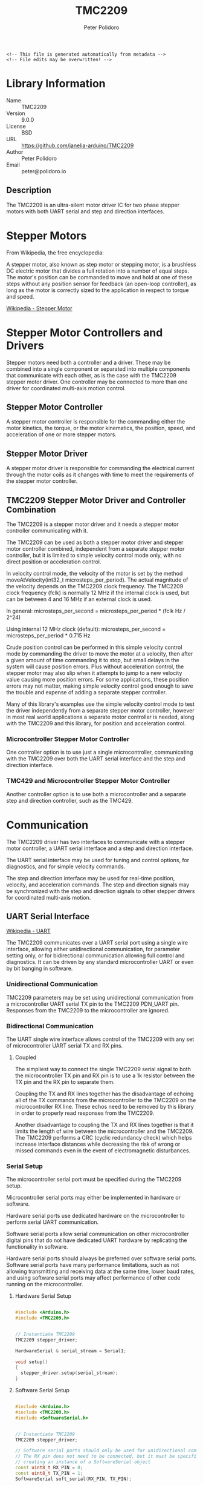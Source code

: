 #+EXPORT_FILE_NAME: ../README.md
#+OPTIONS: toc:1 |:t ^:nil tags:nil
#+TITLE: TMC2209
#+AUTHOR: Peter Polidoro
#+EMAIL: peter@polidoro.io

# Place warning at the top of the exported file
#+BEGIN_EXAMPLE
<!-- This file is generated automatically from metadata -->
<!-- File edits may be overwritten! -->
#+END_EXAMPLE

* Library Information
- Name :: TMC2209
- Version :: 9.0.0
- License :: BSD
- URL :: https://github.com/janelia-arduino/TMC2209
- Author :: Peter Polidoro
- Email :: peter@polidoro.io

** Description

The TMC2209 is an ultra-silent motor driver IC for two phase stepper motors with
both UART serial and step and direction interfaces.

[[./images/TMC2209.png]]

* Stepper Motors

From Wikipedia, the free encyclopedia:

A stepper motor, also known as step motor or stepping motor, is a brushless DC
electric motor that divides a full rotation into a number of equal steps. The
motor's position can be commanded to move and hold at one of these steps without
any position sensor for feedback (an open-loop controller), as long as the motor
is correctly sized to the application in respect to torque and speed.

[[https://en.wikipedia.org/wiki/Stepper_motor][Wikipedia - Stepper Motor]]

* Stepper Motor Controllers and Drivers

Stepper motors need both a controller and a driver. These may be combined into a
single component or separated into multiple components that communicate with
each other, as is the case with the TMC2209 stepper motor driver. One controller
may be connected to more than one driver for coordinated multi-axis motion
control.

** Stepper Motor Controller

A stepper motor controller is responsible for the commanding either the motor
kinetics, the torque, or the motor kinematics, the position, speed, and
acceleration of one or more stepper motors.

** Stepper Motor Driver

A stepper motor driver is responsible for commanding the electrical current
through the motor coils as it changes with time to meet the requirements of the
stepper motor controller.

** TMC2209 Stepper Motor Driver and Controller Combination

The TMC2209 is a stepper motor driver and it needs a stepper motor controller
communicating with it.

The TMC2209 can be used as both a stepper motor driver and stepper motor
controller combined, independent from a separate stepper motor controller, but
it is limited to simple velocity control mode only, with no direct position or
acceleration control.

In velocity control mode, the velocity of the motor is set by the method
moveAtVelocity(int32_t microsteps_per_period). The actual magnitude of the
velocity depends on the TMC2209 clock frequency. The TMC2209 clock frequency
(fclk) is normally 12 MHz if the internal clock is used, but can be between 4
and 16 MHz if an external clock is used.

In general:
microsteps_per_second = microsteps_per_period * (fclk Hz / 2^24)

Using internal 12 MHz clock (default):
microsteps_per_second = microsteps_per_period * 0.715 Hz

Crude position control can be performed in this simple velocity control mode by
commanding the driver to move the motor at a velocity, then after a given amount
of time commanding it to stop, but small delays in the system will cause
position errors. Plus without acceleration control, the stepper motor may also
slip when it attempts to jump to a new velocity value causing more position
errors. For some applications, these position errors may not matter, making
simple velocity control good enough to save the trouble and expense of adding a
separate stepper controller.

Many of this library's examples use the simple velocity control mode to test the
driver independently from a separate stepper motor controller, however in most
real world applications a separate motor controller is needed, along with the
TMC2209 and this library, for position and acceleration control.

*** Microcontroller Stepper Motor Controller

One controller option is to use just a single microcontroller, communicating
with the TMC2209 over both the UART serial interface and the step and direction
interface.

[[./images/microcontroller_controller_driver.png]]

*** TMC429 and Microcontroller Stepper Motor Controller

Another controller option is to use both a microcontroller and a separate step
and direction controller, such as the TMC429.

[[./images/TMC429_controller_driver.png]]

* Communication

The TMC2209 driver has two interfaces to communicate with a stepper motor
controller, a UART serial interface and a step and direction interface.

The UART serial interface may be used for tuning and control options, for
diagnostics, and for simple velocity commands.

The step and direction interface may be used for real-time position, velocity,
and acceleration commands. The step and direction signals may be synchronized
with the step and direction signals to other stepper drivers for coordinated
multi-axis motion.

** UART Serial Interface

[[https://en.wikipedia.org/wiki/Universal_asynchronous_receiver-transmitter][Wikipedia - UART]]

The TMC2209 communicates over a UART serial port using a single wire interface,
allowing either unidirectional communication, for parameter setting only, or for
bidirectional communication allowing full control and diagnostics. It can be
driven by any standard microcontroller UART or even by bit banging in software.

*** Unidirectional Communication

TMC2209 parameters may be set using unidirectional communication from a
microcontroller UART serial TX pin to the TMC2209 PDN_UART pin. Responses from
the TMC2209 to the microcontroller are ignored.

[[./images/TMC2209_unidirectional.png]]

*** Bidirectional Communication

The UART single wire interface allows control of the TMC2209 with any set of
microcontroller UART serial TX and RX pins.

**** Coupled

The simpliest way to connect the single TMC2209 serial signal to both the
microcontroller TX pin and RX pin is to use a 1k resistor between the TX pin and
the RX pin to separate them.

Coupling the TX and RX lines together has the disadvantage of echoing all of the
TX commands from the microcontroller to the TMC2209 on the microcontroller RX
line. These echos need to be removed by this library in order to properly read
responses from the TMC2209.

Another disadvantage to coupling the TX and RX lines together is that it limits
the length of wire between the microcontroller and the TMC2209. The TMC2209
performs a CRC (cyclic redundancy check) which helps increase interface
distances while decreasing the risk of wrong or missed commands even in the
event of electromagnetic disturbances.

[[./images/TMC2209_bidirectional_coupled.png]]

*** Serial Setup

The microcontroller serial port must be specified during the TMC2209 setup.

Microcontroller serial ports may either be implemented in hardware or software.

Hardware serial ports use dedicated hardware on the microcontroller to perform
serial UART communication.

Software serial ports allow serial communication on other microcontroller
digital pins that do not have dedicated UART hardware by replicating the
functionality in software.

Hardware serial ports should always be preferred over software serial ports.
Software serial ports have many performance limitations, such as not allowing
transmitting and receiving data at the same time, lower baud rates, and using
software serial ports may affect performance of other code running on the
microcontroller.

**** Hardware Serial Setup

#+BEGIN_SRC cpp

#include <Arduino.h>
#include <TMC2209.h>


// Instantiate TMC2209
TMC2209 stepper_driver;

HardwareSerial & serial_stream = Serial1;

void setup()
{
  stepper_driver.setup(serial_stream);
}

#+END_SRC

**** Software Serial Setup

#+BEGIN_SRC cpp

#include <Arduino.h>
#include <TMC2209.h>
#include <SoftwareSerial.h>


// Instantiate TMC2209
TMC2209 stepper_driver;

// Software serial ports should only be used for unidirectional communication
// The RX pin does not need to be connected, but it must be specified when
// creating an instance of a SoftwareSerial object
const uint8_t RX_PIN = 0;
const uint8_t TX_PIN = 1;
SoftwareSerial soft_serial(RX_PIN, TX_PIN);

void setup()
{
  stepper_driver.setup(soft_serial);
}

#+END_SRC

*** Arduino Serial

[[https://www.arduino.cc/reference/en/language/functions/communication/serial][Arduino Serial Web Page]]

On some Arduino boards (e.g. Uno, Nano, Mini, and Mega) pins 0 and 1 are used
for communication with the computer on the serial port named "Serial". Pins 0
and 1 cannot be used on these boards to communicate with the TMC2209. Connecting
anything to these pins can interfere with that communication, including causing
failed uploads to the board.

Arduino boards with additional hardware serial ports, such as "Serial1" and
"Serial2", can use those ports to communicate with the TMC2209.

*** Teeny Serial

[[https://www.pjrc.com/teensy/td_uart.html][Teensy Serial Web Page]]

The Teensy boards have 1 to 8 hardware serial ports (Serial1 - Serial8), which
may be used to connect to serial devices.

Unlike Arduino boards, the Teensy USB serial interface is not connected to pins
0 and 1, allowing pins 0 and 1 to be used to communicate with a TMC2209 using
"Serial1".

*** Serial Baud Rate

The serial baud rate is the speed of communication in bits per second of the
UART serial port connected to the TMC2209.

In theory, baud rates from 9600 Baud to 500000 Baud or even higher (when using
an external clock) may be used. No baud rate configuration on the chip is
required, as the TMC2209 automatically adapts to the baud rate. In practice, it
was found that the baud rate may range from 19200 to 500000 without errors when
using hardware serial ports. Software serial ports use a default baud rate of 9600.

The higher the baud rate the better, but microcontrollers have various UART
serial abilities and limitations which affects the maximum baud allowed. The
baud rate may be specified when setting up the stepper driver.

**** Arduino

The maximum serial baud rate on typical Arduino boards is 115200, so that is the
default when using hardware serial ports, but other values as low as 19200 may
be used.

[[https://www.arduino.cc/reference/en/language/functions/communication/serial/]]

**** Teensy

Teensy UART baud rates can go higher than many typical Arduino boards, so 500k
is a good setting to use, but other values as low as 19200 may be used.

[[https://www.pjrc.com/teensy/td_uart.html][Teensy Serial Baud Rate Web Page]]

#+BEGIN_SRC cpp

#include <Arduino.h>
#include <TMC2209.h>

// Instantiate TMC2209
TMC2209 stepper_driver;
HardwareSerial & serial_stream = Serial1;
const long SERIAL1_BAUD_RATE = 500000;

void setup()
{
  stepper_driver.setup(Serial1,SERIAL1_BAUD_RATE);
}

#+END_SRC

*** Serial Addresses

More than one TMC2209 may be connected to a single serial port, if each TMC2209
is assigned a unique serial address. The default serial address is
"SERIAL_ADDRESS_0". The serial address may be changed from "SERIAL_ADDRESS_0"
using the TMC2209 hardware input pins MS1 and MS2, to "SERIAL_ADDRESS_1",
"SERIAL_ADDRESS_2", or "SERIAL_ADDRESS_3".

The TMC2209 serial address must be specified during the TMC2209 setup, if it is
not equal to the default of "SERIAL_ADDRESS_0".

For example:

#+BEGIN_SRC cpp

#include <Arduino.h>
#include <TMC2209.h>

// Instantiate the two TMC2209
TMC2209 stepper_driver_0;
const TMC2209::SerialAddress SERIAL_ADDRESS_0 = TMC2209::SERIAL_ADDRESS_0;
TMC2209 stepper_driver_1;
const TMC2209::SerialAddress SERIAL_ADDRESS_1 = TMC2209::SERIAL_ADDRESS_1;
const long SERIALX_BAUD_RATE = 115200;

void setup()
{
  // TMC2209::SERIAL_ADDRESS_0 is used by default if not specified
  stepper_driver_0.setup(Serial1,SERIALX_BAUD_RATE,SERIAL_ADDRESS_0);
  stepper_driver_1.setup(Serial1,SERIALX_BAUD_RATE,SERIAL_ADDRESS_1);
}

#+END_SRC

[[./images/TMC2209_serial_address.png]]

** Step and Direction Interface

*** Microcontroller Stepper Motor Controller

The step and direction signals may be output from a microcontroller, using one
output pin for the step signal and another output pin for the direction signal.

*** TMC429 and Microcontroller Stepper Motor Controller

The step and direction signals may be output from a dedicated step and direction
controller, such as the TMC429.

A library such as the Arduino TMC429 library may be used to control the step and
direction output signals.

[[https://github.com/janelia-arduino/TMC429][Arduino TMC429 Library]]

* Settings

The default settings for this library are not the same as the default settings
for the TMC2209 chip during power up.

The default settings for this library were chosen to be as conservative as
possible so that motors can be attached to the chip without worry that they will
accidentally overheat from too much current before library settings can be
changed.

These default settings may cause this library to not work properly with a
particular motor until the settings are changed.

The driver starts off with the outputs disabled, with the motor current
minimized, with analog current scaling disabled, and both the automatic current
scaling and automatic gradient adaptation disabled, and the cool step feature
disabled.

Change driver settings with care as they may cause the motors, wires, or driver
to overheat and be damaged when the current is too high. The driver tends to
protect itself and shutdown when it overheats, then reenable when the driver
cools, which can result in odd jerky motor motion.

** Driver Enable

The driver is disabled by default and must be enabled before use.

The driver may be disabled in two ways, either in hardware or in software, and
the driver must be enabled in both ways in order to drive a motor.

To enable the driver in software, or optionally in both hardware and software,
use the enable() method.

To disable the driver in software, or optionally in both hardware and software,
use the disable() method.

*** Hardware Enable

The TMC2209 chip has an enable input pin that switches off the power stage,
all motor outputs floating, when the pin is driven to a high level, independent
of software settings.

The chip itself is hardware enabled by default, but many stepper driver boards
pull the enable input pin high, which causes the driver to be disabled by
default.

To hardware enable the driver using this library, use the setHardwareEnablePin
method to assign a microcontroller pin to contol the TMC2209 enable line.

To hardware enable the driver without using this library, pull the enable pin
low, either with a jumper or with an output pin from the microcontroller.

The method hardwareDisabled() can be used to tell if the driver is disabled in
hardware.

*** Software Enable

The TMC2209 may also be enabled and disabled in software, independent of the
hardware enable pin.

When the driver is disabled in software it behaves the same as being disabled by
the hardware enable pin, the power stages are switched off and all motor outputs
are floating.

This library disables the driver in software by default.

** Analog Current Scaling

Analog current scaling is disabled in this library by default, so a
potentiometer connected to VREF will not set the current limit of the driver.
Current settings are controlled by UART commands instead.

Use enableAnalogCurrentScaling() to allow VREF, the analog input of the driver,
to be used for current control.

According to the datasheet, modifying VREF or the supply voltage invalidates the
result of the automatic tuning process. So take care when attempting to use
analog current scaling with automatic tuning at the same time.

** Automatic Tuning

The TMC2209 can operate in one of two modes, the voltage control mode and the
current control mode.

In both modes, the driver uses PWM (pulse width modulation) to set the voltage
on the motor coils, which then determines how much current flows through the
coils. In voltage control mode, the driver sets the PWM based only on the driver
settings and the velocity of the motor. In current control mode, the driver uses
driver settings and the velocity to set the PWM as well, but in addition it also
measures the current through the coils and adjusts the PWM automatically in
order to maintain the proper current levels in the coils.

Voltage control mode is the default of this library.

The datasheet recommends using current control mode unless the motor type, the
supply voltage, and the motor load, the operating conditions, are well known. This
library uses voltage control mode by default, though, because there seem to be
cases when the driver is unable to calibrate the motor properties properly and
that can cause the motor to overheat before the settings are adjusted.

The datasheet explains how to make sure the driver performs the proper automatic
tuning routine in order to use current control mode.

Use enableAutomaticCurrentScaling() to switch to current control mode instead.

*** Voltage Control Mode

Use disableAutomaticCurrentScaling() to switch to voltage control mode and
disable automatic tuning.

When automatic current scaling is disabled, the driver operates in a feed
forward velocity-controlled mode and will not react to a change of the supply
voltage or to events like a motor stall, but it provides a very stable
amplitude.

When automatic tuning is disabled, the run current and hold current settings are
not enforced by regulation but scale the PWM amplitude only. When automatic
tuning is disabled, the PWM offset and PWM gradient values may need to be set
manually in order to adjust the motor current to proper levels.

*** Current Control Mode

Use enableAutomaticCurrentScaling() to switch to current control mode and
enable automatic tuning.

Use enableAutomaticGradientAdaptation() when in current control mode to allow
the driver to automatically adjust the pwm gradient value.

When the driver is in current control mode it measures the current and uses that
feedback to automatically adjust the voltage when the velocity, voltage supply,
or load on the motor changes. In order to respond properly to the current
feedback, the driver must perform a calibration routine, an automatic tuning
procedure, to measure the motor properties. This allows high motor dynamics and
supports powering down the motor to very low currents.

Refer to the datasheet to see how to make the driver perform the automatic
tuning procedure properly.

*** PWM Offset

The PWM offset relates the motor current to the motor voltage when the motor is
at standstill.

Use setPwmOffset(pwm_amplitude) to change.
pwm_amplitude range: 0-255

In voltage control mode, increase the PWM offset to increase the motor current.

In current control mode, the pwm offset value is used for initialization only.
The driver will calculate the pwm offset value automatically.

*** PWM Gradient

The PWM gradient adjusts the relationship between the motor current to the motor
voltage to compensate for the velocity-dependent motor back-EMF.

Use setPwmGradient(pwm_amplitude) to change.
pwm_amplitude range: 0-255

In voltage control mode, increase the PWM gradient to increase the motor current
if it decreases too much when the motor increases velocity.

In current control mode, the pwm gradient value is used for initialization only.
The driver will calculate the pwm gradient value automatically.

*** Run Current

The run current is used to scale the spinning motor current.

Use setRunCurrent(percent) to change.
percent range: 0-100

In voltage control mode, the run current scales the PWM amplitude, but the
current setting is not measured and adjusted when changes to the operating
conditions occur. Use the PWM offset, the PWM gradient, and the run current all
three to adjust the motor current.

In current control mode, setting the run current is the way to adjust the
spinning motor current. The driver will measure the current and automatically
adjust the voltage to maintain the run current, even with the operating
conditions change. The PWM offset and the PWM gradient may be changed to help
the automatic tuning procedure, but changing the run current alone is enough to
adjust the motor current since the driver will adjust the offset and gradient
automatically.

*** Standstill Mode

The standstill mode determines how the motor will behave when the driver is
commanded to be at zero velocity.

Use setStandstillMode(mode) to change.
mode values: NORMAL, FREEWHEELING, STRONG_BRAKING, BRAKING

**** NORMAL

In NORMAL mode, the driver actively holds the motor still using the hold current
setting to scale the motor current.

**** FREEWHEELING

In FREEWHEELING mode, the motor is free to spin freely when the driver is set to
zero velocity.

**** STRONG_BRAKING and BRAKING

When the mode is either BRAKING, or STRONG_BRAKING, the motor coils will be
shorted inside the driver so the motor will tend to stay in one place even
though current is not actively being driven into the coils.

*** Hold Current

The hold current is used to scale the standstill motor current, based on the
standstill mode and the hold delay settings.

Use setHoldCurrent(percent) to change.
percent range: 0-100

In voltage control mode, the hold current scales the PWM amplitude, but the
current setting is not measured and adjusted when changes to the operating
conditions occur. Use the PWM offset and the hold current both to adjust the
motor current.

In current control mode, setting the hold current is the way to adjust the
spinning motor current. The driver will measure the current and automatically
adjust the voltage to maintain the hold current, even with the operating
conditions change. The PWM offset may be changed to help the automatic tuning
procedure, but changing the hold current alone is enough to adjust the motor
current since the driver will adjust the offset automatically.

* Examples

** Wiring

*** Teensy 4.0

[[./images/TMC2209_teensy40.svg]]

*** Mega 2560

[[./images/TMC2209_mega2560.svg]]

*** Wiring Documentation Source

[[https://github.com/janelia-kicad/trinamic_wiring]]

* Hardware Documentation

** Datasheets

[[./datasheet][Datasheets]]

** TMC2209 Stepper Driver Integrated Circuit

[[https://www.trinamic.com/products/integrated-circuits/details/tmc2209-la][Trinamic TMC2209-LA Web Page]]

** TMC429 Stepper Controller Integrated Circuit

[[https://www.trinamic.com/products/integrated-circuits/details/tmc429/][Trinamic TMC429 Web Page]]

** SilentStepStick Stepper Driver Board

[[https://www.trinamic.com/support/eval-kits/details/silentstepstick][Trinamic TMC2209 SilentStepStick Web Page]]

** BIGTREETECH TMC2209 V1.2 UART Stepper Motor Driver

[[https://www.biqu.equipment/products/bigtreetech-tmc2209-stepper-motor-driver-for-3d-printer-board-vs-tmc2208][BIGTREETECH TMC2209 Web Page]]

** Janelia Stepper Driver

[[https://github.com/janelia-kicad/stepper_driver][Janelia Stepper Driver Web Page]]

* Host Computer Setup

** GNU/Linux

*** Drivers

GNU/Linux computers usually have all of the necessary drivers already installed,
but users need the appropriate permissions to open the device and communicate
with it.

Udev is the GNU/Linux subsystem that detects when things are plugged into your
computer.

**** Download rules into the correct directory

***** Teensy

#+BEGIN_SRC sh :noweb yes
curl -fsSL https://www.pjrc.com/teensy/00-teensy.rules | sudo tee /etc/udev/rules.d/00-teensy.rules
#+END_SRC

**** Restart udev management tool

#+BEGIN_SRC sh :noweb yes
sudo service udev restart
#+END_SRC

**** Ubuntu/Debian users may need to add own “username” to the “dialout” group

#+BEGIN_SRC sh :noweb yes
sudo usermod -a -G dialout $USER && sudo usermod -a -G plugdev $USER
#+END_SRC

**** After setting up rules and groups

You will need to log out and log back in again (or reboot) for the user group changes to take effect.

After this file is installed, physically unplug and reconnect your board.


